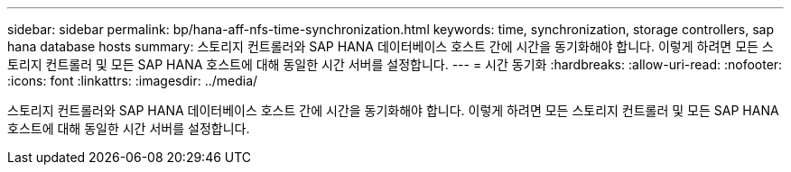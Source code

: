 ---
sidebar: sidebar 
permalink: bp/hana-aff-nfs-time-synchronization.html 
keywords: time, synchronization, storage controllers, sap hana database hosts 
summary: 스토리지 컨트롤러와 SAP HANA 데이터베이스 호스트 간에 시간을 동기화해야 합니다. 이렇게 하려면 모든 스토리지 컨트롤러 및 모든 SAP HANA 호스트에 대해 동일한 시간 서버를 설정합니다. 
---
= 시간 동기화
:hardbreaks:
:allow-uri-read: 
:nofooter: 
:icons: font
:linkattrs: 
:imagesdir: ../media/


[role="lead"]
스토리지 컨트롤러와 SAP HANA 데이터베이스 호스트 간에 시간을 동기화해야 합니다. 이렇게 하려면 모든 스토리지 컨트롤러 및 모든 SAP HANA 호스트에 대해 동일한 시간 서버를 설정합니다.
